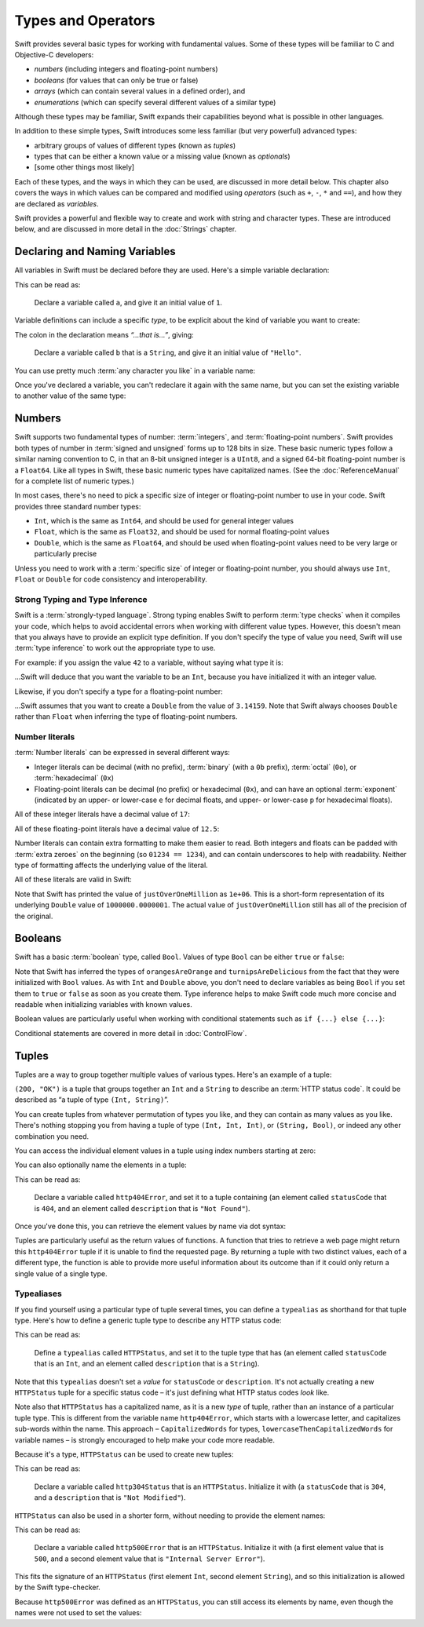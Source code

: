 .. docnote:: Subjects to be covered in this section

    * Declaration syntax
    * Multiple variable declarations and initializations on one line
    * Naming conventions
    * Integer types
    * Floating point types
    * Bool
    * Void
    * No suffixes for integers / floats
    * Lack of promotion and truncation
    * Lazy initialization
    * A brief mention of characters and strings
    * Tuples
    * Enums
    * Enum element patterns
    * Enums for groups of constants
    * Enums with raw values (inc. getting / setting raw values)
    * Enum default / unknown values?
    * Enums with multiple identical values?
    * Enum delayed identifier resolution
    * Typealiases
    * Type inference
    * Type casting through type initializers
    * Arrays
    * Optional types
    * Pattern binding
    * Literals
    * Immutability
    * (Don't redeclare objects within a REPL session)
    * C primitive types
    * Arithmetic operators
    * Relational and equality operators
    * === vs ==
    * Short circuiting logical operators
    * Expressions
    * The ‘is’ pattern

Types and Operators
===================

Swift provides several basic types for working with fundamental values. Some of these types will be familiar to C and Objective-C developers:

* *numbers* (including integers and floating-point numbers)
* *booleans* (for values that can only be true or false)
* *arrays* (which can contain several values in a defined order), and
* *enumerations* (which can specify several different values of a similar type)
    
Although these types may be familiar, Swift expands their capabilities beyond what is possible in other languages.

In addition to these simple types, Swift introduces some less familiar (but very powerful) advanced types:

* arbitrary groups of values of different types (known as *tuples*)
* types that can be either a known value or a missing value (known as *optionals*)
* [some other things most likely]

Each of these types, and the ways in which they can be used, are discussed in more detail below. This chapter also covers the ways in which values can be compared and modified using *operators* (such as ``+``, ``-``, ``*`` and ``==``), and how they are declared as *variables*.

Swift provides a powerful and flexible way to create and work with string and character types. These are introduced below, and are discussed in more detail in the :doc:`Strings` chapter.

Declaring and Naming Variables
------------------------------

All variables in Swift must be declared before they are used. Here's a simple variable declaration:

.. testcode:: declaringVariables

    (swift) var a = 1
    // a : Int = 1
    
This can be read as:

    Declare a variable called ``a``, and give it an initial value of ``1``.

Variable definitions can include a specific *type*, to be explicit about the kind of variable you want to create:

.. testcode:: declaringVariables

    (swift) var b: String = "Hello"
    // b : String = "Hello"

The colon in the declaration means *“…that is…”*, giving:

    Declare a variable called ``b`` that is a ``String``, and give it an initial value of ``"Hello"``.

You can use pretty much :term:`any character you like` in a variable name:

.. glossary::

    any character you like
        Variable names can't start with a number, but they can contain numbers elsewhere in their name. They also can't contain mathematical symbols, arrows, line and box drawing characters, or private-use or invalid Unicode code points.

.. testcode:: declaringVariables

    (swift) var π = 3.14159
    // π : Double = 3.14159
    (swift) var 你好 = "你好世界"
    // 你好 : String = "你好世界"
    (swift) var 🐶🐮 = "dogcow"
    // 🐶🐮 : String = "dogcow"
    
Once you've declared a variable, you can't redeclare it again with the same name, but you can set the existing variable to another value of the same type:

.. testcode:: declaringVariables

    (swift) var dessertCourse = "Apple Crumble"
    // dessertCourse : String = "Apple Crumble"
    (swift) dessertCourse = "Lemon Sorbet"
    (swift) println(dessertCourse)
    >>> Lemon Sorbet

Numbers
-------

Swift supports two fundamental types of number: :term:`integers`, and :term:`floating-point numbers`. Swift provides both types of number in :term:`signed and unsigned` forms up to 128 bits in size. These basic numeric types follow a similar naming convention to C, in that an 8-bit unsigned integer is a ``UInt8``, and a signed 64-bit floating-point number is a ``Float64``. Like all types in Swift, these basic numeric types have capitalized names. (See the :doc:`ReferenceManual` for a complete list of numeric types.)

.. glossary::

    integers
        An integer is a whole number with no fractional component (such as ``42``, ``0`` and ``-23``).

    floating-point numbers
        A floating-point number (also known as a float) is a number with a fractional component (such as ``3.14159``, ``0.1`` or ``-273.15``).

    signed and unsigned
        Signed values can be positive or negative. Unsigned values can only be positive.

In most cases, there's no need to pick a specific size of integer or floating-point number to use in your code. Swift provides three standard number types:

* ``Int``, which is the same as ``Int64``, and should be used for general integer values
* ``Float``, which is the same as ``Float32``, and should be used for normal floating-point values
* ``Double``, which is the same as ``Float64``, and should be used when floating-point values need to be very large or particularly precise

Unless you need to work with a :term:`specific size` of integer or floating-point number, you should always use ``Int``, ``Float`` or ``Double`` for code consistency and interoperability.

.. glossary::

    specific size
        Certain tasks may require you to be more specific about the type of number that you need. You might use a ``Float16`` to read 16-bit audio samples, or a ``UInt8`` when working with raw 8-bit byte data, for example.

Strong Typing and Type Inference
~~~~~~~~~~~~~~~~~~~~~~~~~~~~~~~~

Swift is a :term:`strongly-typed language`. Strong typing enables Swift to perform :term:`type checks` when it compiles your code, which helps to avoid accidental errors when working with different value types. However, this doesn't mean that you always have to provide an explicit type definition. If you don't specify the type of value you need, Swift will use :term:`type inference` to work out the appropriate type to use.

.. glossary::

    strongly-typed language
        Strongly-typed languages require you to be clear about the types of values and objects your code can work with. If some part of your code expects a string, for example, strong typing means that you can't accidentally pass it an integer by mistake.

    type checks
        Because Swift is strongly-typed, its compiler is able to check that the types and values in your code are all of matching types. Any type mismatches are spotted when the code is compiled, and are flagged up as errors so that you can fix them.

    type inference
        Type inference is the ability for a compiler to automatically deduce the type of a particular expression at compile-time (rather than at run-time). The Swift compiler can often infer the type of a variable without the need for explicit type definitions, just by examining the values you provide.

For example: if you assign the value ``42`` to a variable, without saying what type it is:

.. testcode:: typeInference

    (swift) var meaningOfLife = 42
    // meaningOfLife : Int = 42

…Swift will deduce that you want the variable to be an ``Int``, because you have initialized it with an integer value.

Likewise, if you don't specify a type for a floating-point number:

.. testcode:: typeInference

    (swift) var pi = 3.14159
    // pi : Double = 3.14159

…Swift assumes that you want to create a ``Double`` from the value of ``3.14159``. Note that Swift always chooses ``Double`` rather than ``Float`` when inferring the type of floating-point numbers.

Number literals
~~~~~~~~~~~~~~~

:term:`Number literals` can be expressed in several different ways:

* Integer literals can be decimal (with no prefix), :term:`binary` (with a ``0b`` prefix), :term:`octal` (``0o``), or :term:`hexadecimal` (``0x``)
* Floating-point literals can be decimal (no prefix) or hexadecimal (``0x``), and can have an optional :term:`exponent` (indicated by an upper- or lower-case ``e`` for decimal floats, and upper- or lower-case ``p`` for hexadecimal floats).

.. glossary::

    number literals
        Number literals are fixed-value numbers included directly in your source code, such as ``42`` or ``3.14159``.

    binary
        Binary numbers are counted with two (rather than ten) basic units. They only ever contain the numbers ``0`` and ``1``. In binary notation, ``1`` is ``0b1``, and ``2`` is ``0b10``.

    octal
        Octal numbers are counted with eight (rather than ten) basic values. They only ever contain the numbers ``0`` to ``7``. In octal notation, ``7`` is ``0o7``, and ``8`` is ``0o10``.

    hexadecimal
        Hexadecimal numbers are counted with 16 (rather than ten) basic values. They contain the numbers ``0`` to ``9``, plus the letters ``A`` through ``F`` (to represent base units with values of ``10`` through ``15``). In hexadecimal notation, ``9`` is ``0x9``, ``10`` is ``0xA``, ``15`` is ``0xF``, and ``16`` is ``0x10``.

    exponent
        Floating-point values with an exponent are of the form ‘*[number]* shifted by *[exponent]* decimal places’ (such as ``1.25e2``). All the exponent does is to shift the number right or left by that many decimal places. Positive exponents move the number to the left; negative exponents move it to the right. So, ``1.25e2`` means ‘``1.25`` shifted ``2`` places to the left’ (aka ``125.0``), and ``1.25e-2`` means ‘``1.25`` shifted ``2`` places to the right’ (aka ``0.0125``).

All of these integer literals have a decimal value of ``17``:

.. testcode:: numberLiterals

    (swift) var decimalInteger = 17
    // decimalInteger : Int = 17
    (swift) var binaryInteger = 0b10001    // 17 in binary notation
    // binaryInteger : Int = 17
    (swift) var octalInteger = 0o21        // 17 in octal notation
    // octalInteger : Int = 17
    (swift) var hexadecimalInteger = 0x11  // 17 in hexadecimal notation
    // hexadecimalInteger : Int = 17

All of these floating-point literals have a decimal value of ``12.5``:

.. testcode:: numberLiterals

    (swift) var decimalDouble = 12.5
    // decimalDouble : Double = 12.5
    (swift) var exponentDouble = 1.25e1
    // exponentDouble : Double = 12.5
    (swift) var hexadecimalDouble = 0xC.8p0
    // hexadecimalDouble : Double = 12.5

Number literals can contain extra formatting to make them easier to read. Both integers and floats can be padded with :term:`extra zeroes` on the beginning (so ``01234 == 1234``), and can contain underscores to help with readability. Neither type of formatting affects the underlying value of the literal.

.. glossary::

    extra zeroes
        In C, adding an extra zero to the beginning of an integer literal indicates that the literal is in octal notation. This isn't the case in Swift. Always add the ``0o`` prefix if your numbers are in octal notation.

All of these literals are valid in Swift:

.. testcode:: numberLiterals

    (swift) var paddedDouble = 000123.456
    // paddedDouble : Double = 123.456
    (swift) var oneMillion = 1_000_000
    // oneMillion : Int = 1000000
    (swift) var justOverOneMillion = 1_000_000.000_000_1
    // justOverOneMillion : Double = 1e+06

Note that Swift has printed the value of ``justOverOneMillion`` as ``1e+06``. This is a short-form representation of its underlying ``Double`` value of ``1000000.0000001``. The actual value of ``justOverOneMillion`` still has all of the precision of the original.

Booleans
--------

Swift has a basic :term:`boolean` type, called ``Bool``. Values of type ``Bool`` can be either ``true`` or ``false``:

.. glossary::

    boolean
        A data type is said to be ‘boolean’ if it can only ever have one of two values: true or false.

.. testcode:: booleans

    (swift) var orangesAreOrange = true
    // orangesAreOrange : Bool = true
    (swift) var turnipsAreDelicious = false
    // turnipsAreDelicious : Bool = false

Note that Swift has inferred the types of ``orangesAreOrange`` and ``turnipsAreDelicious`` from the fact that they were initialized with ``Bool`` values. As with ``Int`` and ``Double`` above, you don't need to declare variables as being ``Bool`` if you set them to ``true`` or ``false`` as soon as you create them. Type inference helps to make Swift code much more concise and readable when initializing variables with known values.

Boolean values are particularly useful when working with conditional statements such as ``if {...} else {...}``:

.. testcode:: booleans

    (swift) if turnipsAreDelicious {
                println("Mmm, tasty turnips!")
            } else {
                println("Eww, turnips are horrible.")
            }
    >>> Eww, turnips are horrible.

Conditional statements are covered in more detail in :doc:`ControlFlow`.

Tuples
------

Tuples are a way to group together multiple values of various types. Here's an example of a tuple:

.. testcode:: tuples

    (swift) var http200Status = (200, "OK")
    // http200Status : (Int, String) = (200, "OK")

``(200, "OK")`` is a tuple that groups together an ``Int`` and a ``String`` to describe an :term:`HTTP status code`. It could be described as “a tuple of type ``(Int, String)``”.

.. glossary::

    HTTP status code
        When a web browser makes a request for a web page (such as http://www.apple.com), it connects to the server and asks for a specific page. The server sends back a response containing a *status code* that describes whether or not the request was successful. Each status code has a number (such as ``200``) and a message (such as ``OK``), to describe the outcome of the request.

You can create tuples from whatever permutation of types you like, and they can contain as many values as you like. There's nothing stopping you from having a tuple of type ``(Int, Int, Int)``, or ``(String, Bool)``, or indeed any other combination you need.

You can access the individual element values in a tuple using index numbers starting at zero:

.. testcode:: tuples

    (swift) http200Status.0
    // r0 : Int = 200
    (swift) http200Status.1
    // r1 : String = "OK"

You can also optionally name the elements in a tuple:

.. testcode:: tuples

    (swift) var http404Error = (statusCode: 404, description: "Not Found")
    // http404Error : (statusCode: Int, description: String) = (404, "Not Found")

This can be read as:

    Declare a variable called ``http404Error``, and set it to a tuple containing (an element called ``statusCode`` that is ``404``, and an element called ``description`` that is ``"Not Found"``).

Once you've done this, you can retrieve the element values by name via dot syntax:

.. testcode:: tuples

    (swift) http404Error.statusCode
    // r2 : Int = 404
    (swift) http404Error.description
    // r3 : String = "Not Found"

Tuples are particularly useful as the return values of functions. A function that tries to retrieve a web page might return this ``http404Error`` tuple if it is unable to find the requested page. By returning a tuple with two distinct values, each of a different type, the function is able to provide more useful information about its outcome than if it could only return a single value of a single type.

Typealiases
~~~~~~~~~~~

If you find yourself using a particular type of tuple several times, you can define a ``typealias`` as shorthand for that tuple type. Here's how to define a generic tuple type to describe any HTTP status code:

.. testcode:: tuples

    (swift) typealias HTTPStatus = (statusCode: Int, description: String)

This can be read as:

    Define a ``typealias`` called ``HTTPStatus``, and set it to the tuple type that has (an element called ``statusCode`` that is an ``Int``, and an element called ``description`` that is a ``String``).

Note that this ``typealias`` doesn't set a *value* for ``statusCode`` or ``description``. It's not actually creating a new ``HTTPStatus`` tuple for a specific status code – it's just defining what HTTP status codes *look* like.

Note also that ``HTTPStatus`` has a capitalized name, as it is a new *type* of tuple, rather than an instance of a particular tuple type. This is different from the variable name ``http404Error``, which starts with a lowercase letter, and capitalizes sub-words within the name. This approach – ``CapitalizedWords`` for types, ``lowercaseThenCapitalizedWords`` for variable names – is strongly encouraged to help make your code more readable.

Because it's a type, ``HTTPStatus`` can be used to create new tuples:

.. testcode:: tuples

    (swift) var http304Status : HTTPStatus = (statusCode: 304, description: "Not Modified")
    // http304Status : HTTPStatus = (304, "Not Modified")
    
This can be read as:

    Declare a variable called ``http304Status`` that is an ``HTTPStatus``. Initialize it with (a ``statusCode`` that is ``304``, and a ``description`` that is ``"Not Modified"``).

``HTTPStatus`` can also be used in a shorter form, without needing to provide the element names:

.. testcode:: tuples

    (swift) var http500Error : HTTPStatus = (500, "Internal Server Error")
    // http500Error : HTTPStatus = (500, "Internal Server Error")

This can be read as:

    Declare a variable called ``http500Error`` that is an ``HTTPStatus``. Initialize it with (a first element value that is ``500``, and a second element value that is ``"Internal Server Error"``).

This fits the signature of an ``HTTPStatus`` (first element ``Int``, second element ``String``), and so this initialization is allowed by the Swift type-checker.

Because ``http500Error`` was defined as an ``HTTPStatus``, you can still access its elements by name, even though the names were not used to set the values:

.. testcode:: tuples

    (swift) http500Error.statusCode
    // r4 : Int = 500
    (swift) http500Error.description
    // r5 : String = "Internal Server Error"

.. refnote:: References

    * https://[Internal Staging Server]/docs/LangRef.html#integer_literal ✔︎
    * https://[Internal Staging Server]/docs/LangRef.html#floating_literal
    * https://[Internal Staging Server]/docs/LangRef.html#expr-delayed-identifier
    * https://[Internal Staging Server]/docs/whitepaper/TypesAndValues.html#types-and-values
    * https://[Internal Staging Server]/docs/whitepaper/TypesAndValues.html#integer-types ✔︎
    * https://[Internal Staging Server]/docs/whitepaper/TypesAndValues.html#no-integer-suffixes
    * https://[Internal Staging Server]/docs/whitepaper/TypesAndValues.html#no-implicit-integer-promotions-or-conversions
    * https://[Internal Staging Server]/docs/whitepaper/TypesAndValues.html#no-silent-truncation-or-undefined-behavior
    * https://[Internal Staging Server]/docs/whitepaper/TypesAndValues.html#separators-in-literals ✔︎
    * https://[Internal Staging Server]/docs/whitepaper/TypesAndValues.html#floating-point-types
    * https://[Internal Staging Server]/docs/whitepaper/TypesAndValues.html#bool
    * https://[Internal Staging Server]/docs/whitepaper/TypesAndValues.html#tuples
    * https://[Internal Staging Server]/docs/whitepaper/TypesAndValues.html#arrays
    * https://[Internal Staging Server]/docs/whitepaper/TypesAndValues.html#enumerations
    * https://[Internal Staging Server]/docs/whitepaper/LexicalStructure.html#identifiers-and-operators
    * https://[Internal Staging Server]/docs/whitepaper/LexicalStructure.html#integer-literals
    * https://[Internal Staging Server]/docs/whitepaper/LexicalStructure.html#floating-point-literals
    * https://[Internal Staging Server]/docs/whitepaper/GuidedTour.html#declarations-and-basic-syntax
    * https://[Internal Staging Server]/docs/whitepaper/GuidedTour.html#tuples
    * https://[Internal Staging Server]/docs/whitepaper/GuidedTour.html#enums
